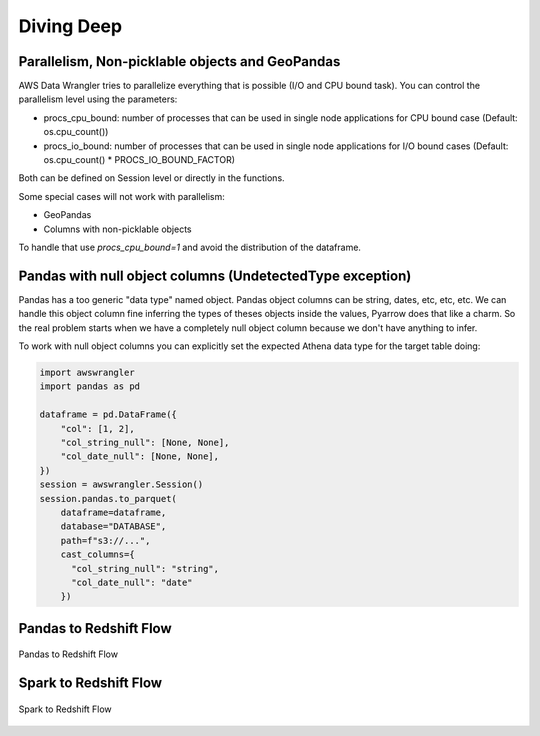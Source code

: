 .. _doc_divingdeep:

Diving Deep
===========

Parallelism, Non-picklable objects and GeoPandas
------------------------------------------------

AWS Data Wrangler tries to parallelize everything that is possible (I/O and CPU bound task).
You can control the parallelism level using the parameters:

- procs_cpu_bound: number of processes that can be used in single node applications for CPU bound case (Default: os.cpu_count())
- procs_io_bound: number of processes that can be used in single node applications for I/O bound cases (Default: os.cpu_count() * PROCS_IO_BOUND_FACTOR)

Both can be defined on Session level or directly in the functions.

Some special cases will not work with parallelism:

- GeoPandas
- Columns with non-picklable objects

To handle that use `procs_cpu_bound=1` and avoid the distribution of the dataframe.

Pandas with null object columns (UndetectedType exception)
----------------------------------------------------------

Pandas has a too generic "data type" named object. Pandas object columns can be string, dates, etc, etc, etc.
We can handle this object column fine inferring the types of theses objects inside the values, Pyarrow does that like a charm. So the real problem starts when we have a completely null object column because we don't have anything to infer.

To work with null object columns you can explicitly set the expected Athena data type for the target table doing:

.. code-block:: python

    import awswrangler
    import pandas as pd

    dataframe = pd.DataFrame({
        "col": [1, 2],
        "col_string_null": [None, None],
        "col_date_null": [None, None],
    })
    session = awswrangler.Session()
    session.pandas.to_parquet(
        dataframe=dataframe,
        database="DATABASE",
        path=f"s3://...",
        cast_columns={
          "col_string_null": "string",
          "col_date_null": "date"
        })


Pandas to Redshift Flow
-----------------------

.. figure:: _static/pandas-to-redshift-flow.jpg
    :align: center
    :alt: alternate text
    :figclass: align-center

    Pandas to Redshift Flow

Spark to Redshift Flow
----------------------

.. figure:: _static/spark-to-redshift-flow.jpg
    :align: center
    :alt: alternate text
    :figclass: align-center

    Spark to Redshift Flow
